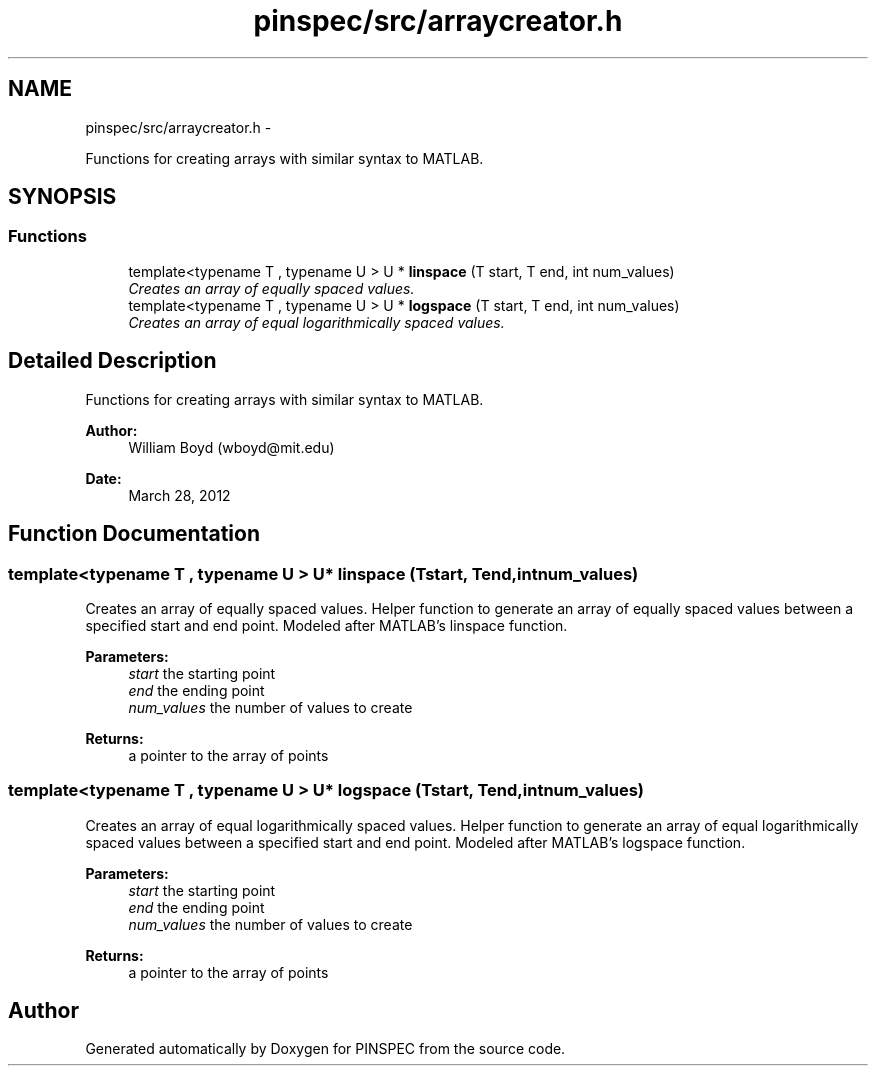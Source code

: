 .TH "pinspec/src/arraycreator.h" 3 "Wed Apr 10 2013" "Version 0.1" "PINSPEC" \" -*- nroff -*-
.ad l
.nh
.SH NAME
pinspec/src/arraycreator.h \- 
.PP
Functions for creating arrays with similar syntax to MATLAB\&.  

.SH SYNOPSIS
.br
.PP
.SS "Functions"

.in +1c
.ti -1c
.RI "template<typename T , typename U > U * \fBlinspace\fP (T start, T end, int num_values)"
.br
.RI "\fICreates an array of equally spaced values\&. \fP"
.ti -1c
.RI "template<typename T , typename U > U * \fBlogspace\fP (T start, T end, int num_values)"
.br
.RI "\fICreates an array of equal logarithmically spaced values\&. \fP"
.in -1c
.SH "Detailed Description"
.PP 
Functions for creating arrays with similar syntax to MATLAB\&. 

\fBAuthor:\fP
.RS 4
William Boyd (wboyd@mit.edu) 
.RE
.PP
\fBDate:\fP
.RS 4
March 28, 2012 
.RE
.PP

.SH "Function Documentation"
.PP 
.SS "template<typename T , typename U > U* linspace (Tstart, Tend, intnum_values)"

.PP
Creates an array of equally spaced values\&. Helper function to generate an array of equally spaced values between a specified start and end point\&. Modeled after MATLAB's linspace function\&. 
.PP
\fBParameters:\fP
.RS 4
\fIstart\fP the starting point 
.br
\fIend\fP the ending point 
.br
\fInum_values\fP the number of values to create 
.RE
.PP
\fBReturns:\fP
.RS 4
a pointer to the array of points 
.RE
.PP

.SS "template<typename T , typename U > U* logspace (Tstart, Tend, intnum_values)"

.PP
Creates an array of equal logarithmically spaced values\&. Helper function to generate an array of equal logarithmically spaced values between a specified start and end point\&. Modeled after MATLAB's logspace function\&. 
.PP
\fBParameters:\fP
.RS 4
\fIstart\fP the starting point 
.br
\fIend\fP the ending point 
.br
\fInum_values\fP the number of values to create 
.RE
.PP
\fBReturns:\fP
.RS 4
a pointer to the array of points 
.RE
.PP

.SH "Author"
.PP 
Generated automatically by Doxygen for PINSPEC from the source code\&.
